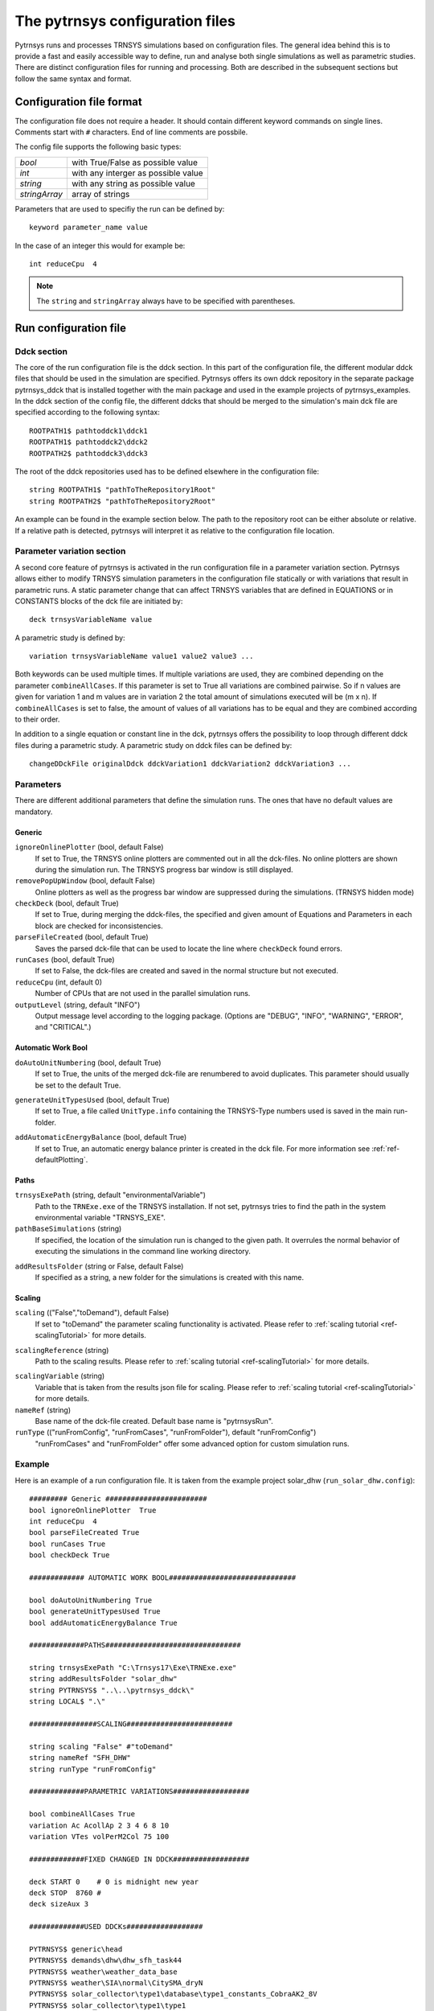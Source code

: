 .. _config_file:

The pytrnsys configuration files
================================

Pytrnsys runs and processes TRNSYS simulations based on configuration files. The general idea behind this is to provide
a fast and easily accessible way to define, run and analyse both single simulations as well as parametric studies. There
are distinct configuration files for running and processing. Both are described in the subsequent sections but follow
the same syntax and format.


Configuration file format
*************************

The configuration file does not require a header. It should contain different keyword commands on single lines.
Comments start with ``#`` characters. End of line comments are possbile.

The config file supports the following basic types:

==========================  ===================================
*bool*                      with True/False as possible value
*int*                       with any interger as possible value
*string*                    with any string as possible value
*stringArray*               array of strings
==========================  ===================================

Parameters that are used to specifiy the run can be defined by::

    keyword parameter_name value

In the case of an integer this would for example be::

    int reduceCpu  4


.. note::

   The ``string`` and ``stringArray`` always have to be specified with parentheses.




Run configuration file
**********************
Ddck section
------------

The core of the run configuration file is the ddck section. In this part of the configuration
file, the different modular ddck files that should be used in the simulation are specified.
Pytrnsys offers its own ddck repository in the separate package pytrnsys_ddck that is installed
together with the main package and used in the example projects of pytrnsys_examples. In the ddck section
of the config file, the different ddcks that should be merged to the simulation's main dck file
are specified according to the following syntax::

    ROOTPATH1$ pathtoddck1\ddck1
    ROOTPATH1$ pathtoddck2\ddck2
    ROOTPATH2$ pathtoddck3\ddck3

The root of the ddck repositories used has to be defined elsewhere in the configuration file::

    string ROOTPATH1$ "pathToTheRepository1Root"
    string ROOTPATH2$ "pathToTheRepository2Root"

An example can be found in the example section below. The path to the repository root can be either
absolute or relative. If a relative path is detected, pytrnsys will interpret it as relative to
the configuration file location.

Parameter variation section
---------------------------

A second core feature of pytrnsys is activated in the run configuration file in a parameter
variation section. Pytrnsys allows either to modify TRNSYS simulation parameters in the configuration
file statically or with variations that result in parametric runs. A static parameter change
that can affect TRNSYS variables that are defined in EQUATIONS or in CONSTANTS blocks of the dck file
are initiated by::

    deck trnsysVariableName value

A parametric study is defined by::

    variation trnsysVariableName value1 value2 value3 ...

Both keywords can be used multiple times. If multiple variations are used, they are combined
depending on the parameter ``combineAllCases``. If this parameter is set to True all variations
are combined pairwise. So if n values are given for variation 1 and m values are in variation 2
the total amount of simulations executed will be (m x n). If ``combineAllCases`` is set to false,
the amount of values of all variations has to be equal and they are combined according to their order.

.. _ref-changeDDckFile:

In addition to a single equation or constant line in the dck, pytrnsys offers the possibility to
loop through different ddck files during a parametric study. A parametric study on ddck files can be defined by::

    changeDDckFile originalDdck ddckVariation1 ddckVariation2 ddckVariation3 ...


Parameters
----------

There are different additional parameters that define the simulation runs. The ones that have no
default values are mandatory.

Generic
^^^^^^^^

``ignoreOnlinePlotter`` (bool, default False)
    If set to True, the TRNSYS online plotters are commented out in all the dck-files. No online plotters
    are shown during the simulation run. The TRNSYS progress bar window is still displayed.

``removePopUpWindow`` (bool, default False)
    Online plotters as well as the progress bar window are suppressed during the simulations.
    (TRNSYS hidden mode)

``checkDeck`` (bool, default True)
    If set to True, during merging the ddck-files, the specified and given amount of Equations and Parameters in
    each block are checked for inconsistencies.

``parseFileCreated`` (bool, default True)
    Saves the parsed dck-file that can be used to locate the line where ``checkDeck`` found errors.

``runCases`` (bool, default True)
    If set to False, the dck-files are created and saved in the normal structure but not executed.

``reduceCpu`` (int, default 0)
    Number of CPUs that are not used in the parallel simulation runs.

``outputLevel`` (string, default "INFO")
    Output message level according to the logging package. (Options are "DEBUG", "INFO", "WARNING", "ERROR", and
    "CRITICAL".)

Automatic Work Bool
^^^^^^^^^^^^^^^^^^^
.. _doAutoUnitNumbering:

``doAutoUnitNumbering`` (bool, default True)
    If set to True, the units of the merged dck-file are renumbered to avoid duplicates. This parameter
    should usually be set to the default True.

.. _generateUnitTypesUsed:

``generateUnitTypesUsed`` (bool, default True)
    If set to True, a file called ``UnitType.info`` containing the TRNSYS-Type numbers used is saved in the main run-folder.

.. _addAutomaticEnergyBalance:

``addAutomaticEnergyBalance`` (bool, default True)
    If set to True, an automatic energy balance printer is created in the dck file. For more information
    see :ref:`ref-defaultPlotting`.

Paths
^^^^^

``trnsysExePath`` (string, default "environmentalVariable")
    Path to the ``TRNExe.exe`` of the TRNSYS installation. If not set, pytrnsys tries to
    find the path in the system environmental variable "TRNSYS_EXE".

``pathBaseSimulations`` (string)
    If specified, the location of the simulation run is changed to the given path.
    It overrules the normal behavior of executing the simulations in the command line
    working directory.

.. _ref-addResultsFolder:

``addResultsFolder`` (string or False, default False)
    If specified as a string, a new folder for the simulations is created with this name.

Scaling
^^^^^^^

.. _ref-scaling:

``scaling`` (("False","toDemand"), default False)
    If set to "toDemand" the parameter scaling functionality is activated. Please refer to
    :ref:`scaling tutorial <ref-scalingTutorial>` for more details.

.. _ref-scalingReference:

``scalingReference`` (string)
   Path to the scaling results. Please refer to
   :ref:`scaling tutorial <ref-scalingTutorial>` for more details.

.. _ref-scalingVariable:

``scalingVariable`` (string)
   Variable that is taken from the results json file for scaling. Please refer to
   :ref:`scaling tutorial <ref-scalingTutorial>` for more details.

``nameRef`` (string)
    Base name of the dck-file created. Default base name is "pytrnsysRun".

``runType`` (("runFromConfig", "runFromCases", "runFromFolder"), default "runFromConfig")
    "runFromCases" and "runFromFolder" offer some advanced option for custom simulation runs.



Example
-------
Here is an example of a run configuration file.
It is taken from the example project solar_dhw (``run_solar_dhw.config``)::

    ######### Generic ########################
    bool ignoreOnlinePlotter  True
    int reduceCpu  4
    bool parseFileCreated True
    bool runCases True
    bool checkDeck True

    ############# AUTOMATIC WORK BOOL##############################

    bool doAutoUnitNumbering True
    bool generateUnitTypesUsed True
    bool addAutomaticEnergyBalance True

    #############PATHS################################

    string trnsysExePath "C:\Trnsys17\Exe\TRNExe.exe"
    string addResultsFolder "solar_dhw"
    string PYTRNSYS$ "..\..\pytrnsys_ddck\"
    string LOCAL$ ".\"

    ################SCALING#########################

    string scaling "False" #"toDemand"
    string nameRef "SFH_DHW"
    string runType "runFromConfig"

    #############PARAMETRIC VARIATIONS##################

    bool combineAllCases True
    variation Ac AcollAp 2 3 4 6 8 10
    variation VTes volPerM2Col 75 100

    #############FIXED CHANGED IN DDCK##################

    deck START 0    # 0 is midnight new year
    deck STOP  8760 #
    deck sizeAux 3

    #############USED DDCKs##################

    PYTRNSYS$ generic\head
    PYTRNSYS$ demands\dhw\dhw_sfh_task44
    PYTRNSYS$ weather\weather_data_base
    PYTRNSYS$ weather\SIA\normal\CitySMA_dryN
    PYTRNSYS$ solar_collector\type1\database\type1_constants_CobraAK2_8V
    PYTRNSYS$ solar_collector\type1\type1
    LOCAL$ solar_dhw_control
    LOCAL$ solar_dhw_storage1
    LOCAL$ solar_dhw_hydraulic
    LOCAL$ solar_dhw_control_plotter
    PYTRNSYS$ generic\end




Process configuration file
**************************

Pytrnsys processing modules automatically reads in the simulation results of the pytrnsys runs
and - by default - calculates energy balances as well as collects some of the most important
information of the simulation like iteration problems and system performance factors in a results
pdf file. The process configuration file allows to configure the processing. In addition
further calculations with the simulation results and additional plots can be defined.

Besides that, the processing functionality can be used on generic data that do not originate from
TRNSYS simulations.

Processing TRNSYS data
----------------------

During processing pytrnsys reads in the following values automatically:

1.  All parameter and equation variables that are statically defined in
    the dck.file. Pytrnsys recursively detects static variables by checking
    for any type outputs in the variables involved.

2.  All monthly printer values of the simulation. The pytrnsys ddcks save all
    printer files in the temp folder inside the directory where the simulation is
    executed. If custom printers are defined, the same location is required.

3.  All hourly printer values of the simulation.

All values can be adressed in the config file by their name in the header of the trnsys printer file.
It is recommended to duplicate the internal TRNSYS name in the header of the printer.

.. note::

    While TRNSYS is not case sensitive, Python is. So be careful about upper and lower cases
    during post processing. If the string in the configuration file does not match the header
    of the printer file or the TRNSYS name of the static parameter in the dck-file,
    pytrnsys will not be able to find the value and throw a key-error.

By default, pytrnsys also calculates the following values:

4.  Total yearly sum of the monthly printed values. The yearly sum of a monthly
    printed variable with the name ``foo`` can be accessed for further processing
    by ``foo_Tot``.

5.  The maximum hourly value of an hourly printed file. The hourly maximum of an hourly
    printed variable with the name ``bar`` can be accessed by ``bar_Max``.

Processing generic data
-----------------------

To process generic data, add the following expression to the header of your configuration file::

    bool isTrnsys False

You then need to specify how pytrnsys should access your data. One way is to identify a data set
with a json file that includes the parameters of the data set in the format of a python dictionary.
When you have such a json in each data set folder, you should use::

    string typeOfProcess "json"

Furthermore, you need to specify the folder (here, e.g.: ``dataFolder``) containing your data sets with::

    string pathBase "..\dataFolder"

The program will look for json-files in ``dataFolder`` and on each subfolder level. It will then
load csv-files, which are in the same folders as the json-files it found. At the moment it can load
hourly, daily, and monthly data. The names of the respective csv-files need to contain the keywords
``_Stunden``, ``_Tage``, or ``_Monat``.

Calculations
------------

In the processing-configuration file, the user can specify custom calculations based on the
readed TRNSYS results and the values that are calculated by default. The type of each equation has to be
defined by a key word that tells pytrnsys what values should be used. This is necessary since
some variables could be both in an hourly as well as a monthly printer. The following calculation keywords
are available:

``calc``
    Calculates a new scalar value out of other scalar values such as static TRNSYS parameters
    or yearly sums or hourly maxima.

``calcMonthly``
    Calculates new monthly values (array with length 12) out of other monthly values or scalar values.

``calcDaily``
    Calculates new daily values (array with length 365) out of other hourly values or scalar values.

``calcHourly``
    Calculates new hourly values (array with length 8760) out of other hourly values or scalar values.

``calcMonthlyFromHourly``
    Calculates new monthly values (array with length 12) out of hourly values or scalar values.

A calculations section could be of the following structure. A full working example can be
found in the example below::

    calc alpha = foo_Tot/bar_Max
    calcMonthly = foo/foo_Tot*1000
    calcHourly = (bar+100)**2

``acrossSetsCalc``
    Can execute calculations across data sets with variables from the results json-files. Equations
    are provided as arguments and indicated by a ``=`` and conditions by ``:`` and stated as
    ``key:value``. A function call (optional arguments in square brackets) then looks like::

        stringArray acrossSetsCalc "x-variable" "y-variable" "calculation variable" "equation 1" ["equation 2"] ... ["key 1:value 1"] ["key 2:value 2"] ...

    Here ``calculation variable`` is a key of the results json-files and specifies what arguments can
    go into an equation. An example for an equation looks like::

        nameOfValueToBeCalculated=(foo+bar)*100

    where ``foo`` and ``bar`` are valid values of the ``calculation variable``. The program will take
    different data sets with the same ``x``- and ``y``- but different ``calculation variable``-values
    and execute the equation for these. Hence, you need to ensure that these combination exist in
    your data sets. A csv with the calculated results will be generated.

Plotting
--------

.. _ref-defaultPlotting:

Default plotting for TRNSYS results
^^^^^^^^^^^^^^^^^^^^^^^^^^^^^^^^^^^
By default the processing creates a pdf with the following content:

1.  A table displaying the total simulation time and the number of iteration errors.

2.  A table with the monthly heat balance. The values are also shown in a plot, in the case
    of the solar domestic hot water example system this looks like the following:

.. image:: ./resources/HeatMonthly.png
      :width: 400
      :alt: Monthly heat balance

3.  A electricity balance similar to the heat balance.

4.  The system seasonal performance factor both in a table and a plot. Again, the SPF
    plot of the solar domestic hot water system looks like:

.. image:: ./resources/SPF_SHP.png
      :width: 400
      :alt: SPF

Custom plotting and printing
^^^^^^^^^^^^^^^^^^^^^^^^^^^^

The user can add additional monthly plots to the processing of a single simulation
run by the use of the following parameters. The custom defined plots will automatically
be added to the result pdf-file:

.. note::

    If an argument in the code excerpts below is set in square brackets, it is optional.

``monthlyBars``
    Plots a monthly bar plot that shows all variables grouped side by side.

.. image:: ./resources/NBar.png
      :width: 400
      :alt: SPF

``monthlyBalance``
    Custom monthly balance. The sign of the values can be inverted by adding a - in front of
    the variable name. If positive and negative values don't add up to zero, the imbalance
    is shown as black bars. When adding the optional ``style:relative`` the bars will be shown as
    values relative to the positive sum of the monthly energy values. To call the function the
    following statement needs to be added to the config-file::

        stringArray monthlyBalance "pdf name" ["style:relative"] "variable 1" "variable 2" ...

    In the solar domestic hot water example system this can be demonstrated
    by plotting the two system inputs :math:`Q_{col}` and :math:`El_{Aux}^{Tes}` and the usable
    output of the domestic hot water demand. The imbalance in this case are the overall losses of
    the system.

.. image:: ./resources/CustomBalance.png
      :width: 400
      :alt: SPF

``monthlyStackedBar``
    Similar to the ``monthlyBalance`` but without showing the imbalance.

.. image:: ./resources/StackedBar.png
      :width: 400
      :alt: SP

``fitHeatingLimit``
    This function was created to plot and fit heating power values against average daily
    temperatures. In principle it can plot any daily or hourly data against average daily
    temperature. The time resolution of the heating power data (or its equivalent) needs to be
    specified as ``daily`` or ``hourly`` when calling the function::

        string fitHeatingLimit "y-variable" "heatingDataTimeStep"

    A linear fit is done for ``daily``, while the data only are shown for ``hourly``.

.. image:: ./resources/fitHeatingLimit.png
      :width: 400
      :alt: SP

.. note::

    All variables used in ``comparePlot``, ``comparePlotConditional``, and
    ``acrossSetsCalculationsPlot`` need to be saved in the results json-files.


``comparePlot``
    When processing parametric runs, scalar results of the simulations can be visualized in
    comparison plots. The first variable of the string array is shown on the x-axis.
    The second variable is shown on the y-axis. The third is represented as different lines,
    and the fourth as different marker styles::

        stringArray comparePlot "x-variable" "y-variable" ["series 1 variable"] ["series 2 variable"]

.. image:: ./resources/ComparisonPlot.png
      :width: 400
      :alt: SP

``comparePlotConditional``
    Same as ``comparePlot``, but with the additional feature of imposing conditions on the data that
    is supposed to be plotted. For a ``key`` in the results json, a condition is indicated by a
    ``:`` and stated as ``key:value``::

        stringArray comparePlotConditional "x-variable" "y-variable" ["series 1 variable"] ["series 2 variable"] ["key 1:value 1"] ["key 2:value 2"] ...

``acrossSetsCalculationsPlot``
    Has the same basic functionality as ``acrossSetsCalc``, but can plot the results of
    equations provided::

        stringArray plotCalculationsAcrossSets "x-variable" "y-variable" "calculation variable" "equation 1" ["equation 2"] ... ["key 1:value 1"] ["key 2:value 2"] ...

``plotHourly``
    Hourly printed values can be displayed in a interactable html-plot that is created using the bokeh
    plotting library.

.. image:: ./resources/bokeh_plot.png
      :width: 400
      :alt: SP


.. _ref-plotHourlyQvsT:

``plotHourlyQvsT``
    Adds a cumulative plot that contains a line for each heat temperature pair given in the string array.
    Used to show at what temperature levels the heat is released or consumed in different system components.
    Uses hourly printer files.

.. _ref-plotTimestepQvsT:

``plotTimestepQvsT``
    Adds a cumulative plot that contains a line for each heat temperature pair given in the string array.
    Used to show at what temperature levels the heat is released or consumed in different system componenets.
    Uses timestep printer files.



Results file
------------

For further custom processing of the simulation results, required scalar and monthly values
can be saved to a results json-file.

Parameters
----------
There are different general parameters in the processing configuration file that allow to change
different settings

Generic
^^^^^^^^

``processParallel`` (bool, default True)
    If set to True, pytrnsys will process the simulation sub-folders in parallel. The amount of parallel
    processes will be the total amount of CPUs minus ``reduceCpu``.

``processQvsT`` (bool, default True)
    Flag to disable the QvsT processing. Since this is computationally very expensive it can be useful to
    disable the QvsT plots if not needed.

``cleanModeLatex`` (bool, default False)
    If set to True, all plot files will be deleted after they are collected in the results pdf-file. If set
    to False, they will remain in the simulation subfolder.

``forceProcess`` (bool, default True)
    If set to False, allready processed folders will not be processed again.

``plotStyle`` (string, default 'line')
    If set to 'dot', dots will be used instead of lines for the respective plots.

.. _ref-setPrintDataForGle:

``setPrintDataForGle`` (bool, default True)
    Print the Data of the plots for further use in GLE plots.

.. _ref-figureFormat:

``figureFormat`` (string, default 'pdf')
    Format in which the plots of the processing will be saved. All formats that are supported by `matplotlib.pyplot.savefig <https://matplotlib.org/3.1.1/api/_as_gen/matplotlib.pyplot.savefig.html>`
    are supported

.. _ref-plotEmf:

``plotEmf`` (bool, default False)
    If set to true, all plots will be exported in the emf format. Requires Inkscape.


Time selection
^^^^^^^^^^^^^^

Pytrnsys is designed to process one full year. If more than a year is simulated, the months that are used for
processing have to be specified.

``yearReadedInMonthlyFile`` (int, default -1)
    Year of the simulation that is used for processing. 0 is the first year, 1 the second year and so on.
    If the value is set to -1 pytrnsys will use the last 12 months of the simulation for processing.

``firstMonthUsed`` ([0,1,2,3,..,11], default 6)
    Month in the chosen year where the 12-month processing period begins. If the value is e.g. 6 July to June
    will be analysed.

Paths
^^^^^

``latexNames`` (string)
    Path to the latexNames json-file. Can either be an absolute path or a path relative to the configuration
    file. If not specified, the default latexName json-File of pytrnsys is used.

``pathBase`` (string)
    Path of the folder to be processed. If not specified, the current working directory is used instead.

.. _ref-inkscape:

``inkscape`` (string)
    Path of the Inkspace executable. Required for using `plotEmf <ref-plotEmf>`.

Example
-------
The following processing-configuration file is part of the solar domestic hot water example system::

    ######### Generic ########################
    bool processParallel False
    bool processQvsT True
    bool cleanModeLatex False
    bool forceProcess  True
    bool setPrintDataForGle True
    bool printData True
    bool saveImages True
    int reduceCpu 1

    ######### Time selection ########################
    int yearReadedInMonthlyFile -1
    int firstMonthUsed 6     # 0=January 1=February 6=July 7=August

    ############# PATHS ##############################
    string latexNames ".\latexNames.json"
    string pathBase "C:\Daten\OngoingProject\pytrnsysTest\SolarDHW_newProfile"

    ############# CALCULATIONS ##############################

    calcMonthly fSolarMonthly = Pcoll_kW/Pdhw_kW
    calc fSolar = Pcoll_kW_Tot/Pdhw_kW_Tot

    calcMonthly solarEffMonthly = PColl_kWm2/IT_Coll_kWm2
    calc solarEff = PColl_kWm2_Tot/IT_Coll_kWm2_Tot

    ############# CUSTOM PLOTS ##############################
    stringArray monthlyBars "elSysIn_Q_ElRot"  "qSysIn_Collector" "qSysOut_DhwDemand"
    stringArray monthlyBars "solarEffMonthly"
    stringArray monthlyBalance "elSysIn_Q_ElRot"  "qSysIn_Collector" "-qSysOut_DhwDemand"
    stringArray monthlyStackedBar "elSysIn_Q_ElRot" "qSysIn_Collector" "-qSysOut_DhwDemand"

    stringArray plotHourly "Pcoll_kW" "Pdhw_kW" "TCollIn" "TCollOut"  # "effColl" # values to be plotted (hourly)
    stringArray plotHourlyQvsT "Pdhw_kW"  "Tdhw" "Pcoll_kW" "TCollOut"

    stringArray comparePlot "AcollAp" "fSolar" "volPerM2Col"
    stringArray comparePlot "AcollAp" "fSolar" "volPerM2Col"
    stringArray comparePlot "AcollAp" "Pdhw_kW_Tot" "volPerM2Col"


    ############# RESULTS FILES ##############################
    stringArray hourlyToCsv "CollectorPower" "IT_Coll_kWm2" "PColl_kWm2"
    stringArray results  "AcollAp"  "Vol_Tes1"   "fSolar"  "volPerM2Col"  "Pdhw_kW_Tot" # values to be printed to json













